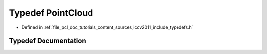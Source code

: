 .. _exhale_typedef_iccv2011_2include_2typedefs_8h_1aa6b13b73029db097ce680a016f4d6108:

Typedef PointCloud
==================

- Defined in :ref:`file_pcl_doc_tutorials_content_sources_iccv2011_include_typedefs.h`


Typedef Documentation
---------------------


.. doxygentypedef:: PointCloud

